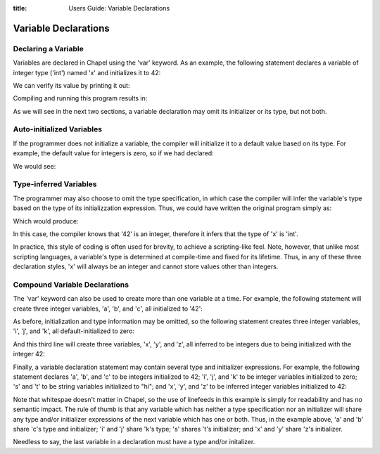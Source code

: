 :title: Users Guide: Variable Declarations

Variable Declarations
=====================

Declaring a Variable
--------------------

Variables are declared in Chapel using the 'var' keyword.  As an
example, the following statement declares a variable of integer type
('int') named 'x' and initializes it to 42:

.. code-include::../code/10-intVarTypeInit.chpl
  :lexer: chapel
  :start-line: 0
  :end-line: 1

We can verify its value by printing it out:

.. code-include::../code/10-intVarTypeInit.chpl
  :lexer: chapel
  :start-line: 1
  :end-line: 2

Compiling and running this program results in:

.. code-include::../code/10-intVarTypeInit.good

As we will see in the next two sections, a variable declaration may
omit its initializer or its type, but not both.


Auto-initialized Variables
--------------------------

If the programmer does not initialize a variable, the compiler will
initialize it to a default value based on its type.  For example, the
default value for integers is zero, so if we had declared:

.. code-include:../code/10-intVarDefaultInit.chpl
  :lexer: chapel
  :start-line: 0
  :end-line: 1

We would see:

.. code-include::../code/10-intVarDefaultInit.good


Type-inferred Variables
-----------------------

The programmer may also choose to omit the type specification, in
which case the compiler will infer the variable's type based on the
type of its initializzation expression.  Thus, we could have written
the original program simply as:

.. code-include:../code/10-intVarInferType.chpl
  :lexer: chapel
  :start-line: 0
  :end-line: 1

Which would produce:

.. code-include::../code/10-intVarInferType.good

In this case, the compiler knows that '42' is an integer, therefore it
infers that the type of 'x' is 'int'.

In practice, this style of coding is often used for brevity, to
achieve a scripting-like feel.  Note, however, that unlike most
scripting languages, a variable's type is determined at compile-time
and fixed for its lifetime.  Thus, in any of these three declaration
styles, 'x' will always be an integer and cannot store values other
than integers.


Compound Variable Declarations
------------------------------

The 'var' keyword can also be used to create more than one variable at
a time.  For example, the following statement will create three
integer variables, 'a', 'b', and 'c', all initialized to '42':

.. code-include:../code/10-compoundVarDecls.chpl
  :lexer: chapel
  :start-line: 0
  _end-line: 1

As before, initialization and type information may be omitted, so the
following statement creates three integer variables, 'i', 'j', and
'k', all default-initialized to zero:

.. code-include:../code/10-compoundVarDecls.chpl
  :lexer: chapel
  :start-line: 1
  _end-line: 2

And this third line will create three variables, 'x', 'y', and 'z',
all inferred to be integers due to being initialized with the integer
42:

.. code-include:../code/10-compoundVarDecls.chpl
  :lexer: chapel
  :start-line: 1
  _end-line: 2

Finally, a variable declaration statement may contain several type and
initializer expressions.  For example, the following statement
declares 'a', 'b', and 'c' to be integers initialized to 42; 'i', 'j',
and 'k' to be integer variables initialized to zero; 's' and 't' to be
string variables initialized to "hi"; and 'x', 'y', and 'z' to be
inferred integer variables initialized to 42:

.. code-include:../code/10-compoundVarDecls2.chpl


Note that whitespae doesn't matter in Chapel, so the use of linefeeds
in this example is simply for readability and has no semantic impact.
The rule of thumb is that any variable which has neither a type
specification nor an initializer will share any type and/or
initializer expressions of the next variable which has one or both.
Thus, in the example above, 'a' and 'b' share 'c's type and
initializer; 'i' and 'j' share 'k's type; 's' shares 't's initializer;
and 'x' and 'y' share 'z's initializer.

Needless to say, the last variable in a declaration must have a type
and/or initalizer.